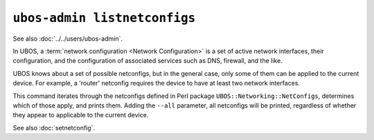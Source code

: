 ``ubos-admin listnetconfigs``
=============================

See also :doc:`../../users/ubos-admin`.

In UBOS, a :term:`network configuration <Network Configuration>` is a set of active
network interfaces, their configuration, and the configuration of associated services
such as DNS, firewall, and the like.

UBOS knows about a set of possible netconfigs, but in the general case, only some of
them can be applied to the current device. For example, a 'router' netconfig requires
the device to have at least two network interfaces.

This command iterates through the netconfigs defined in Perl package
``UBOS::Networking::NetConfigs``, determines which of those apply, and prints them.
Adding the ``--all`` parameter, all netconfigs will be printed, regardless of whether
they appear to applicable to the current device.

See also :doc:`setnetconfig`.
